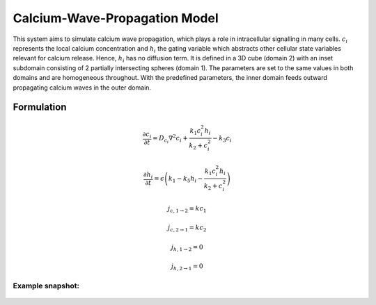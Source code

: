 Calcium-Wave-Propagation Model
==============================
This system aims to simulate calcium wave propagation, which plays a role in intracellular signalling in many cells. :math:`c_{i}` represents the local calcium concentration and :math:`h_{i}` the gating variable which abstracts other cellular state variables relevant for calcium release. Hence, :math:`h_{i}` has no diffusion term. It is defined in a 3D cube (domain 2) with an inset subdomain consisting of 2 partially intersecting spheres (domain 1). The parameters are set to the same values in both domains and are homogeneous throughout.
With the predefined parameters, the inner domain feeds outward propagating calcium waves in the outer domain.

Formulation
""""""""""""""
.. math::
    &\frac{\partial c_{i}}{\partial t} = D_{c_{i}} \nabla^2 c_{i} + \frac{k_{1} c_{i}^{2} h_{i}}{k_{2} + c_{i}^{2}} - k_{3} c_{i}

    &\frac{\partial h_{i}}{\partial t} = \epsilon \left( k_{1} - k_{5} h_{i} - \frac{k_{1} c_{i}^{2} h_{i}}{k_{2} + c_{i}^{2}} \right)

    &j_{c, 1 \rightarrow 2} = k c_{1}

    &j_{c, 2 \rightarrow 1} = k c_{2}

    &j_{h, 1 \rightarrow 2} = 0

    &j_{h, 2 \rightarrow 1} = 0


Example snapshot:
^^^^^^^^^^^^^^^^^
.. figure:: img/calciumwave.png
   :alt: screenshot of the final step of the Calcium-wavepropagation example model
